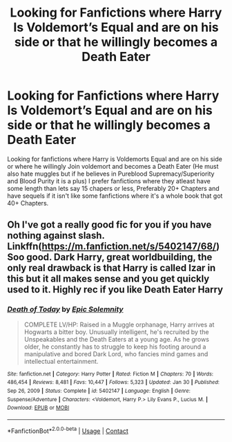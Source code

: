 #+TITLE: Looking for Fanfictions where Harry Is Voldemort’s Equal and are on his side or that he willingly becomes a Death Eater

* Looking for Fanfictions where Harry Is Voldemort’s Equal and are on his side or that he willingly becomes a Death Eater
:PROPERTIES:
:Author: DredgenZhigil
:Score: 1
:DateUnix: 1614205396.0
:DateShort: 2021-Feb-25
:FlairText: Request
:END:
Looking for fanfictions where Harry is Voldemorts Equal and are on his side or where he willingly Join voldemort and becomes a Death Eater (He must also hate muggles but if he believes in Pureblood Supremacy/Superiority and Blood Purity it is a plus) I prefer fanfictions where they atleast have some length than lets say 15 chapers or less, Preferably 20+ Chapters and have sequels if it isn't like some fanfictions where it's a whole book that got 40+ Chapters.


** Oh I've got a really good fic for you if you have nothing against slash. Linkffn([[https://m.fanfiction.net/s/5402147/68/]]) Soo good. Dark Harry, great worldbuilding, the only real drawback is that Harry is called Izar in this but it all makes sense and you get quickly used to it. Highly rec if you like Death Eater Harry
:PROPERTIES:
:Author: Quine_
:Score: 1
:DateUnix: 1614291874.0
:DateShort: 2021-Feb-26
:END:

*** [[https://www.fanfiction.net/s/5402147/1/][*/Death of Today/*]] by [[https://www.fanfiction.net/u/2093991/Epic-Solemnity][/Epic Solemnity/]]

#+begin_quote
  COMPLETE LV/HP: Raised in a Muggle orphanage, Harry arrives at Hogwarts a bitter boy. Unusually intelligent, he's recruited by the Unspeakables and the Death Eaters at a young age. As he grows older, he constantly has to struggle to keep his footing around a manipulative and bored Dark Lord, who fancies mind games and intellectual entertainment.
#+end_quote

^{/Site/:} ^{fanfiction.net} ^{*|*} ^{/Category/:} ^{Harry} ^{Potter} ^{*|*} ^{/Rated/:} ^{Fiction} ^{M} ^{*|*} ^{/Chapters/:} ^{70} ^{*|*} ^{/Words/:} ^{486,454} ^{*|*} ^{/Reviews/:} ^{8,481} ^{*|*} ^{/Favs/:} ^{10,447} ^{*|*} ^{/Follows/:} ^{5,323} ^{*|*} ^{/Updated/:} ^{Jan} ^{30} ^{*|*} ^{/Published/:} ^{Sep} ^{26,} ^{2009} ^{*|*} ^{/Status/:} ^{Complete} ^{*|*} ^{/id/:} ^{5402147} ^{*|*} ^{/Language/:} ^{English} ^{*|*} ^{/Genre/:} ^{Suspense/Adventure} ^{*|*} ^{/Characters/:} ^{<Voldemort,} ^{Harry} ^{P.>} ^{Lily} ^{Evans} ^{P.,} ^{Lucius} ^{M.} ^{*|*} ^{/Download/:} ^{[[http://www.ff2ebook.com/old/ffn-bot/index.php?id=5402147&source=ff&filetype=epub][EPUB]]} ^{or} ^{[[http://www.ff2ebook.com/old/ffn-bot/index.php?id=5402147&source=ff&filetype=mobi][MOBI]]}

--------------

*FanfictionBot*^{2.0.0-beta} | [[https://github.com/FanfictionBot/reddit-ffn-bot/wiki/Usage][Usage]] | [[https://www.reddit.com/message/compose?to=tusing][Contact]]
:PROPERTIES:
:Author: FanfictionBot
:Score: 1
:DateUnix: 1614291893.0
:DateShort: 2021-Feb-26
:END:
